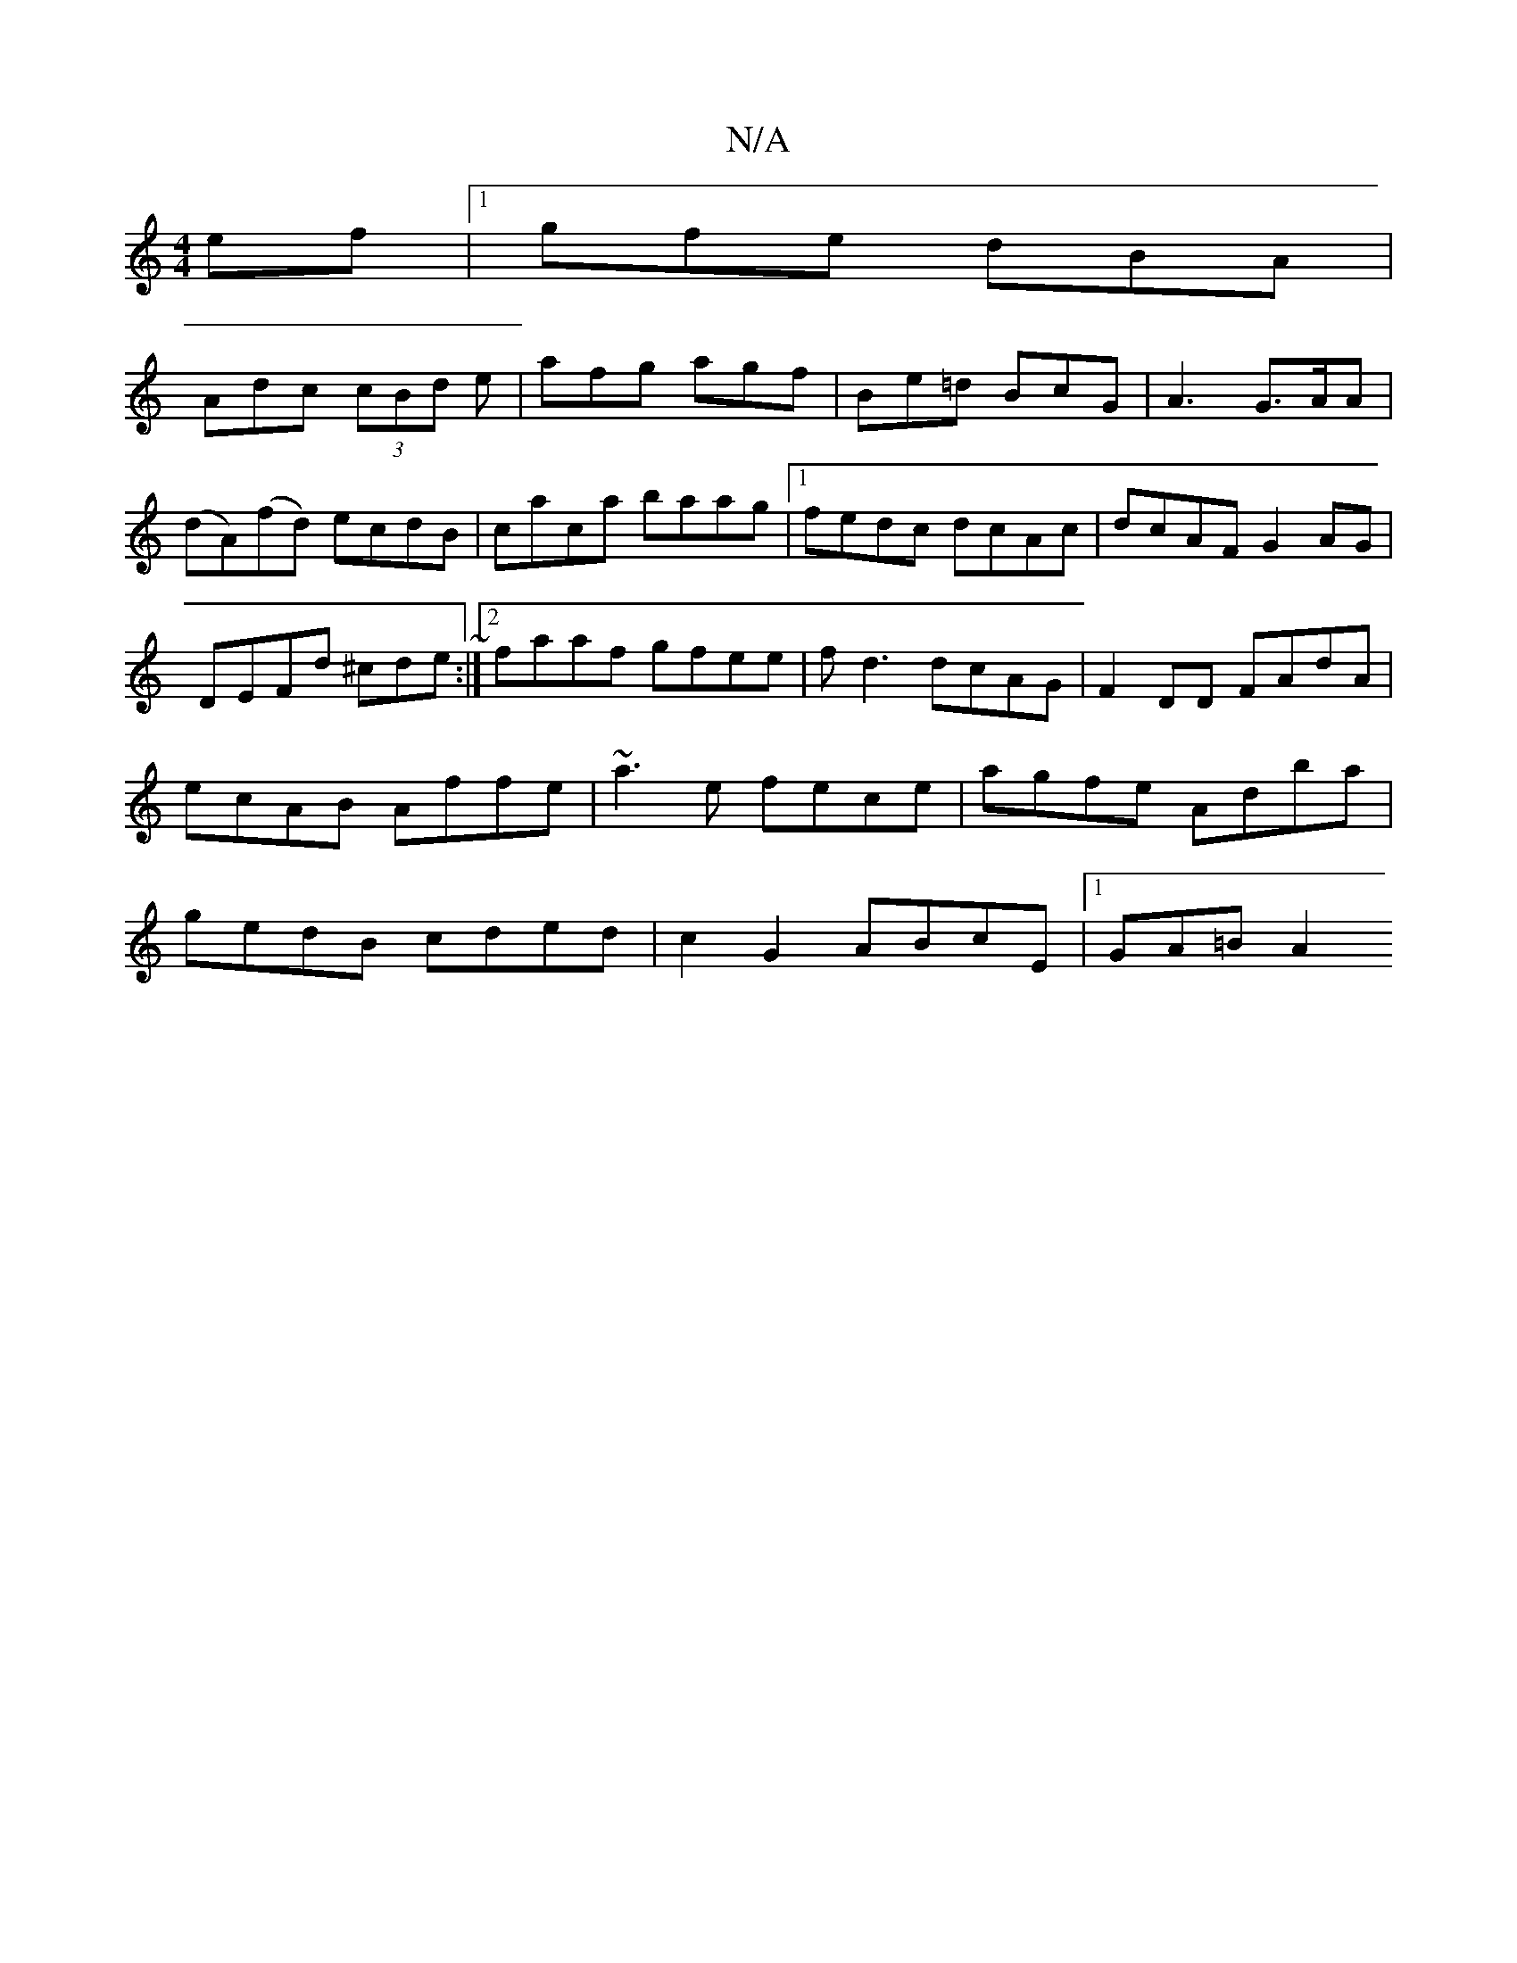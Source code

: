 X:1
T:N/A
M:4/4
R:N/A
K:Cmajor
ef|1 gfe dBA|
Adc (3cBd e|afg agf|Be=d BcG|A3 G>AA|
(dA)(fd) ecdB|caca baag|1 fedc dcAc|dcAF G2AG|DEFd ^cde~:|2 faaf gfee|fd3 dcAG|F2DD FAdA|ecAB Affe|~a3e fece|agfe Adba|gedB cded|c2G2 ABcE|1 GA=B A2